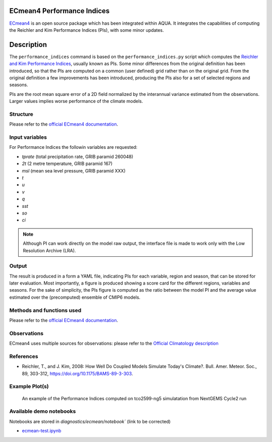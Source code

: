 ECmean4 Performance Indices
==========================

`ECmean4 <https://pypi.org/project/ECmean4>`_ is an open source package which has been integrated within AQUA. 
It integrates the capabilities of computing the Reichler and Kim Performance Indices (PIs), with some minor updates.

Description
===========

The ``performance_indices`` command is based on the ``performance_indices.py`` script which computes the `Reichler and Kim Performance Indices <https://journals.ametsoc.org/view/journals/bams/89/3/bams-89-3-303.xml>`_, usually known as PIs. 
Some minor differences from the original definition has been introduced, so that the PIs are computed on a common (user defined) grid rather than on the original grid.
From the original definition a few improvements has been introduced, producing the PIs also for a set of selected regions and seasons. 

PIs are the root mean square error of a 2D field normalized by the interannual variance estimated from the observations. Larger values implies worse performance of the climate models.

Structure
-----------

Please refer to the `official ECmean4 documentation <https://ecmean4.readthedocs.io/en/latest/>`_. 

Input variables 
---------------

For Performance Indices the followin variables are requested:

* `tprate` (total precipitation rate, GRIB paramid 260048)
* `2t`     (2 metre temperature, GRIB paramid 167)
* `msl`    (mean sea level pressure, GRIB paramid XXX)
* `t`
* `u`
* `v`
* `q`
* `sst`
* `so`
* `ci`

.. note ::
    Although PI can work directly on the model raw output, the interface file is made to work only with the Low Resolution Archive (LRA). 


Output 
------

The result is produced in a form a YAML file, indicating PIs for each variable, region and season, that can be stored for later evaluation. 
Most importantly, a figure is produced showing a score card for the different regions, variables and seasons.
For the sake of simplicity, the PIs figure is computed as the ratio between the model PI and the average value estimated over the (precomputed) ensemble of CMIP6 models. 

Methods and functions used
--------------------------

Please refer to the `official ECmean4 documentation <https://ecmean4.readthedocs.io/en/latest/>`_. 

Observations
------------

ECmean4 uses multiple sources for observations: please refer to the `Official Climatology description <https://ecmean4.readthedocs.io/en/latest/performanceindices.html#climatologies-available>`_

References
----------

* Reichler, T., and J. Kim, 2008: How Well Do Coupled Models Simulate Today's Climate?. Bull. Amer. Meteor. Soc., 89, 303-312, https://doi.org/10.1175/BAMS-89-3-303.

Example Plot(s)
---------------

.. figure:: figures/ecmean-pi.pdf
    :width: 10cm

    An example of the Performance Indices computed on tco2599-ng5 simulatation from NextGEMS Cycle2 run

Available demo notebooks
------------------------

Notebooks are stored in `diagnostics/ecmean/notebook`` (link to be corrected)

* `ecmean-test.ipynb <https://github.com/oloapinivad/AQUA/blob/main/diagnostics/dummy/notebooks/dummy_class_readerwrapper.ipynb>`_